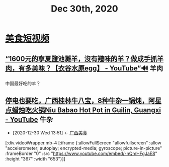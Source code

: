 #+TITLE: Dec 30th, 2020

* [[id:0ff6ab4b-c02f-423c-bb5c-d97cca75ba82][美食短视频]]

** [[https://www.youtube.com/watch?v=wtMFGUma4uY][“1600元的寧夏鹽池灘羊，沒有羶味的羊？做成手抓羊肉，有多美味？【衣谷水原egg】 - YouTube”🔊]] :羊肉:

中国最好吃的羊？

** [[https://www.youtube.com/watch?v=-nQmHFgJaE8][停电也要吃，广西桂林牛八宝，8种牛杂一锅炖，阿星点蜡烛吃火锅Niu Babao Hot Pot in Guilin, Guangxi - YouTube]] :牛杂:
:PROPERTIES:
:ID:       faf18a86-487a-40a3-907e-f35e071f7c8e
:END:
- [2020-12-30 Wed 13:51] <- [[id:5acaa1d5-e7bd-4efa-bb5c-9aa1ccda3538][广西美食]]

[:div.videoWrapper.mb-4
[:iframe
{:allowFullScreen "allowfullscreen"
:allow
"accelerometer; autoplay; encrypted-media; gyroscope; picture-in-picture"
:frameBorder "0"
:src "https://www.youtube.com/embed/-nQmHFgJaE8"
:height "367"
:width "653"}]]
